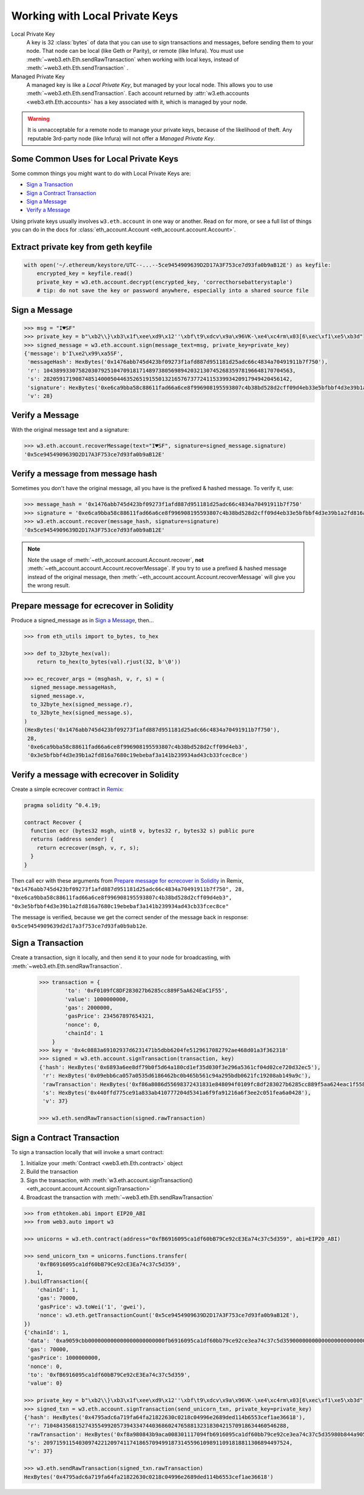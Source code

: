 Working with Local Private Keys
==========================================

Local Private Key
  A key is 32 :class:`bytes` of data that you can use to sign transactions and messages,
  before sending them to your node. That node can be local (like Geth or Parity),
  or remote (like Infura). You must use :meth:`~web3.eth.Eth.sendRawTransaction`
  when working with local keys, instead of
  :meth:`~web3.eth.Eth.sendTransaction` .

Managed Private Key
  A managed key is like a `Local Private Key`, but managed by your local node.
  This allows you to use
  :meth:`~web3.eth.Eth.sendTransaction`.
  Each account returned by :attr:`w3.eth.accounts <web3.eth.Eth.accounts>`
  has a key associated
  with it, which is managed by your node.

.. WARNING::
  It is unnacceptable for a remote
  node to manage your private keys, because of the likelihood of theft.
  Any reputable 3rd-party node (like Infura) will not offer a `Managed Private Key`.

Some Common Uses for Local Private Keys
-------------------------------------------

Some common things you might want to do with Local Private Keys are:

- `Sign a Transaction`_
- `Sign a Contract Transaction`_
- `Sign a Message`_
- `Verify a Message`_

Using private keys usually involves ``w3.eth.account`` in one way or another. Read on for more,
or see a full list of things you can do in the docs for
:class:`eth_account.Account <eth_account.account.Account>`.

Extract private key from geth keyfile
---------------------------------------------

.. code-block:: python

    with open('~/.ethereum/keystore/UTC--...--5ce9454909639D2D17A3F753ce7d93fa0b9aB12E') as keyfile:
        encrypted_key = keyfile.read()
        private_key = w3.eth.account.decrypt(encrypted_key, 'correcthorsebatterystaple')
        # tip: do not save the key or password anywhere, especially into a shared source file

Sign a Message
---------------

.. code-block:: python

    >>> msg = "I♥SF"
    >>> private_key = b"\xb2\\}\xb3\x1f\xee\xd9\x12''\xbf\t9\xdcv\x9a\x96VK-\xe4\xc4rm\x03[6\xec\xf1\xe5\xb3d"
    >>> signed_message = w3.eth.account.sign(message_text=msg, private_key=private_key)
    {'message': b'I\xe2\x99\xa5SF',
     'messageHash': HexBytes('0x1476abb745d423bf09273f1afd887d951181d25adc66c4834a70491911b7f750'),
     'r': 104389933075820307925104709181714897380569894203213074526835978196648170704563,
     's': 28205917190874851400050446352651915501321657673772411533993420917949420456142,
     'signature': HexBytes('0xe6ca9bba58c88611fad66a6ce8f996908195593807c4b38bd528d2cff09d4eb33e5bfbbf4d3e39b1a2fd816a7680c19ebebaf3a141b239934ad43cb33fcec8ce1c'),
     'v': 28}

Verify a Message
------------------------------------------------

With the original message text and a signature:

.. code-block:: python

    >>> w3.eth.account.recoverMessage(text="I♥SF", signature=signed_message.signature)
    '0x5ce9454909639D2D17A3F753ce7d93fa0b9aB12E'

Verify a message from message hash
-----------------------------------------------------------

Sometimes you don't have the original message, all you have is the
prefixed & hashed message. To verify it, use:

.. code-block:: python

    >>> message_hash = '0x1476abb745d423bf09273f1afd887d951181d25adc66c4834a70491911b7f750'
    >>> signature = '0xe6ca9bba58c88611fad66a6ce8f996908195593807c4b38bd528d2cff09d4eb33e5bfbbf4d3e39b1a2fd816a7680c19ebebaf3a141b239934ad43cb33fcec8ce1c'
    >>> w3.eth.account.recover(message_hash, signature=signature)
    '0x5ce9454909639D2D17A3F753ce7d93fa0b9aB12E'

.. NOTE::

    Note the usage of :meth:`~eth_account.account.Account.recover`, **not**
    :meth:`~eth_account.account.Account.recoverMessage`.
    If you try to use a prefixed & hashed message instead of the original message,
    then :meth:`~eth_account.account.Account.recoverMessage`
    will give you the wrong result.

Prepare message for ecrecover in Solidity
--------------------------------------------

Produce a signed_message as in `Sign a Message`_, then...

.. code-block:: python

    >>> from eth_utils import to_bytes, to_hex

    >>> def to_32byte_hex(val):
        return to_hex(to_bytes(val).rjust(32, b'\0'))

    >>> ec_recover_args = (msghash, v, r, s) = (
      signed_message.messageHash,
      signed_message.v,
      to_32byte_hex(signed_message.r),
      to_32byte_hex(signed_message.s),
    )
    (HexBytes('0x1476abb745d423bf09273f1afd887d951181d25adc66c4834a70491911b7f750'),
     28,
     '0xe6ca9bba58c88611fad66a6ce8f996908195593807c4b38bd528d2cff09d4eb3',
     '0x3e5bfbbf4d3e39b1a2fd816a7680c19ebebaf3a141b239934ad43cb33fcec8ce')

Verify a message with ecrecover in Solidity
---------------------------------------------

Create a simple ecrecover contract in `Remix <https://remix.ethereum.org/>`_:

.. code-block:: none

    pragma solidity ^0.4.19;

    contract Recover {
      function ecr (bytes32 msgh, uint8 v, bytes32 r, bytes32 s) public pure
      returns (address sender) {
        return ecrecover(msgh, v, r, s);
      }
    }

Then call ecr with these arguments from `Prepare message for ecrecover in Solidity`_ in Remix,
``"0x1476abb745d423bf09273f1afd887d951181d25adc66c4834a70491911b7f750", 28, "0xe6ca9bba58c88611fad66a6ce8f996908195593807c4b38bd528d2cff09d4eb3", "0x3e5bfbbf4d3e39b1a2fd816a7680c19ebebaf3a141b239934ad43cb33fcec8ce"``

The message is verified, because we get the correct sender of
the message back in response: ``0x5ce9454909639d2d17a3f753ce7d93fa0b9ab12e``.

Sign a Transaction
------------------------

Create a transaction, sign it locally, and then send it to your node for broadcasting,
with :meth:`~web3.eth.Eth.sendRawTransaction`.

    .. code-block:: python

        >>> transaction = {
                'to': '0xF0109fC8DF283027b6285cc889F5aA624EaC1F55',
                'value': 1000000000,
                'gas': 2000000,
                'gasPrice': 234567897654321,
                'nonce': 0,
                'chainId': 1
            }
        >>> key = '0x4c0883a69102937d6231471b5dbb6204fe5129617082792ae468d01a3f362318'
        >>> signed = w3.eth.account.signTransaction(transaction, key)
        {'hash': HexBytes('0x6893a6ee8df79b0f5d64a180cd1ef35d030f3e296a5361cf04d02ce720d32ec5'),
         'r': HexBytes('0x09ebb6ca057a0535d6186462bc0b465b561c94a295bdb0621fc19208ab149a9c'),
         'rawTransaction': HexBytes('0xf86a8086d55698372431831e848094f0109fc8df283027b6285cc889f5aa624eac1f55843b9aca008025a009ebb6ca057a0535d6186462bc0b465b561c94a295bdb0621fc19208ab149a9ca0440ffd775ce91a833ab410777204d5341a6f9fa91216a6f3ee2c051fea6a0428'),
         's': HexBytes('0x440ffd775ce91a833ab410777204d5341a6f9fa91216a6f3ee2c051fea6a0428'),
         'v': 37}

        >>> w3.eth.sendRawTransaction(signed.rawTransaction)

Sign a Contract Transaction
-----------------------------------

To sign a transaction locally that will invoke a smart contract:

#. Initialize your :meth:`Contract <web3.eth.Eth.contract>` object
#. Build the transaction
#. Sign the transaction, with :meth:`w3.eth.account.signTransaction()
   <eth_account.account.Account.signTransaction>`
#. Broadcast the transaction with :meth:`~web3.eth.Eth.sendRawTransaction`

.. code-block:: python

    >>> from ethtoken.abi import EIP20_ABI
    >>> from web3.auto import w3

    >>> unicorns = w3.eth.contract(address="0xfB6916095ca1df60bB79Ce92cE3Ea74c37c5d359", abi=EIP20_ABI)

    >>> send_unicorn_txn = unicorns.functions.transfer(
        '0xfB6916095ca1df60bB79Ce92cE3Ea74c37c5d359',
        1,
    ).buildTransaction({
        'chainId': 1,
        'gas': 70000,
        'gasPrice': w3.toWei('1', 'gwei'),
        'nonce': w3.eth.getTransactionCount('0x5ce9454909639D2D17A3F753ce7d93fa0b9aB12E'),
    })
    {'chainId': 1,
     'data': '0xa9059cbb000000000000000000000000fb6916095ca1df60bb79ce92ce3ea74c37c5d3590000000000000000000000000000000000000000000000000000000000000001',
     'gas': 70000,
     'gasPrice': 1000000000,
     'nonce': 0,
     'to': '0xfB6916095ca1df60bB79Ce92cE3Ea74c37c5d359',
     'value': 0}

    >>> private_key = b"\xb2\\}\xb3\x1f\xee\xd9\x12''\xbf\t9\xdcv\x9a\x96VK-\xe4\xc4rm\x03[6\xec\xf1\xe5\xb3d"
    >>> signed_txn = w3.eth.account.signTransaction(send_unicorn_txn, private_key=private_key)
    {'hash': HexBytes('0x4795adc6a719fa64fa21822630c0218c04996e2689ded114b6553cef1ae36618'),
     'r': 7104843568152743554992057394334744036860247658813231830421570918634460546288,
     'rawTransaction': HexBytes('0xf8a980843b9aca008301117094fb6916095ca1df60bb79ce92ce3ea74c37c5d35980b844a9059cbb000000000000000000000000fb6916095ca1df60bb79ce92ce3ea74c37c5d359000000000000000000000000000000000000000000000000000000000000000125a00fb532eea06b8f17d858d82ad61986efd0647124406be65d359e96cac3e004f0a02e5d7ffcfb7a6073a723be38e6733f353cf9367743ae94e2ccd6f1eba37116f4'),
     's': 20971591154030974221209741174186570949918731455961098911091818811306894497524,
     'v': 37}

    >>> w3.eth.sendRawTransaction(signed_txn.rawTransaction)
    HexBytes('0x4795adc6a719fa64fa21822630c0218c04996e2689ded114b6553cef1ae36618')
